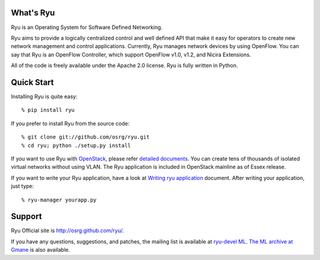 What's Ryu
==========
Ryu is an Operating System for Software Defined Networking.
            
Ryu aims to provide a logically centralized control and well defined
API that make it easy for operators to create new network management
and control applications. Currently, Ryu manages network devices by
using OpenFlow. You can say that Ryu is an OpenFlow Controller, which
support OpenFlow v1.0, v1.2, and Nicira Extensions.

All of the code is freely available under the Apache 2.0 license. Ryu
is fully written in Python.


Quick Start
===========
Installing Ryu is quite easy::

   % pip install ryu

If you prefer to install Ryu from the source code::

   % git clone git://github.com/osrg/ryu.git
   % cd ryu; python ./setup.py install

If you want to use Ryu with `OpenStack <http://openstack.org/>`_,
please refer `detailed documents <http://osrg.github.com/ryu/doc/using_with_openstack.html>`_.
You can create tens of thousands of isolated virtual networks without
using VLAN.  The Ryu application is included in OpenStack mainline as
of Essex release.

If you want to write your Ryu application, have a look at
`Writing ryu application <http://osrg.github.com/ryu/doc/writing_ryu_app.html>`_ document.
After writing your application, just type::

   % ryu-manager yourapp.py


Support
=======
Ryu Official site is `<http://osrg.github.com/ryu/>`_.

If you have any
questions, suggestions, and patches, the mailing list is available at
`ryu-devel ML
<https://lists.sourceforge.net/lists/listinfo/ryu-devel>`_.
`The ML archive at Gmane <http://dir.gmane.org/gmane.network.ryu.devel>`_
is also available.
